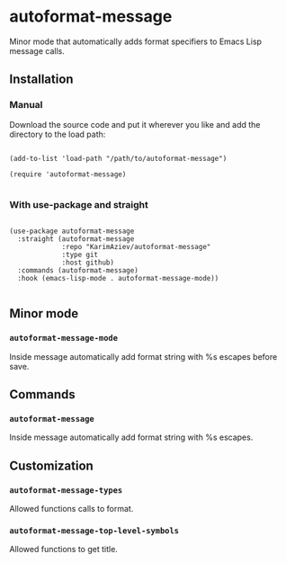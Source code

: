 * autoformat-message

Minor mode that automatically adds format specifiers to Emacs Lisp message calls.

** Installation

*** Manual

Download the source code and put it wherever you like and add the directory to the load path:

#+begin_src elisp :eval no

(add-to-list 'load-path "/path/to/autoformat-message")

(require 'autoformat-message)

#+end_src

*** With use-package and straight

#+begin_src elisp :eval no

(use-package autoformat-message
  :straight (autoformat-message
             :repo "KarimAziev/autoformat-message"
             :type git
             :host github)
  :commands (autoformat-message)
  :hook (emacs-lisp-mode . autoformat-message-mode))

#+end_src

** Minor mode

*** ~autoformat-message-mode~
Inside message automatically add format string with %s escapes before save.
** Commands

*** ~autoformat-message~
Inside message automatically add format string with %s escapes.
** Customization

*** ~autoformat-message-types~
Allowed functions calls to format.
*** ~autoformat-message-top-level-symbols~
Allowed functions to get title.
